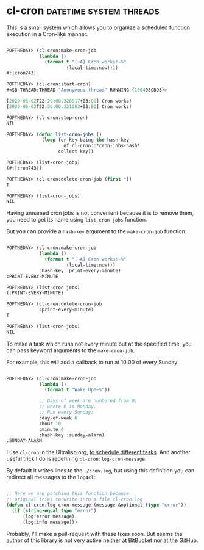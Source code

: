 * cl-cron :datetime:system:threads:
:PROPERTIES:
:Documentation: :)
:Docstrings: :)
:Tests:    :(
:Examples: :)
:RepositoryActivity: :(
:CI:       :(
:END:

This is a small system which allows you to organize a scheduled function
execution in a Cron-like manner.

#+begin_src lisp

POFTHEDAY> (cl-cron:make-cron-job
            (lambda ()
              (format t "[~A] Cron works!~%"
                      (local-time:now))))
#:|cron743|

POFTHEDAY> (cl-cron:start-cron)
#<SB-THREAD:THREAD "Anonymous thread" RUNNING {1004D8CB93}>

[2020-06-02T22:29:00.328017+03:00] Cron works!
[2020-06-02T22:30:00.321083+03:00] Cron works!

POFTHEDAY> (cl-cron:stop-cron)
NIL

POFTHEDAY> (defun list-cron-jobs ()
             (loop for key being the hash-key
                     of cl-cron::*cron-jobs-hash*
                   collect key))

POFTHEDAY> (list-cron-jobs)
(#:|cron743|)

POFTHEDAY> (cl-cron:delete-cron-job (first *))
T

POFTHEDAY> (list-cron-jobs)
NIL

#+end_src

Having unnamed cron jobs is not convenient because it is to remove them,
you need to get its name using ~list-cron-jobs~ function.

But you can provide a ~hash-key~ argument to the ~make-cron-job~ function:

#+begin_src lisp

POFTHEDAY> (cl-cron:make-cron-job
            (lambda ()
              (format t "[~A] Cron works!~%"
                      (local-time:now)))
            :hash-key :print-every-minute)
:PRINT-EVERY-MINUTE

POFTHEDAY> (list-cron-jobs)
(:PRINT-EVERY-MINUTE)

POFTHEDAY> (cl-cron:delete-cron-job
            :print-every-minute)
T

POFTHEDAY> (list-cron-jobs)
NIL

#+end_src

To make a task which runs not every minute but at the specified time, you
can pass keyword arguments to the ~make-cron-job~.

For example, this will add a callback to run at 10:00 of every Sunday:

#+begin_src lisp

POFTHEDAY> (cl-cron:make-cron-job
            (lambda ()
              (format t "Wake Up!~%"))

            ;; Days of week are numbered from 0,
            ;; where 0 is Monday.
            ;; Run every Sunday:
            :day-of-week 6
            :hour 10
            :minute 0
            :hash-key :sunday-alarm)
:SUNDAY-ALARM

#+end_src

I use ~cl-cron~ in the Ultralisp.org, [[https://github.com/ultralisp/ultralisp/blob/517738b087ca5a3eb14de728d855ca70739913c8/src/cron.lisp#L157-L184][to schedule different tasks]]. And
another useful trick I do is redefining ~cl-cron:log-cron-message~.

By default it writes lines to the ~./cron.log~, but using this definition
you can redirect all messages to the ~log4cl~:

#+begin_src lisp

;; Here we are patching this function because
;; original tries to write into a file cl-cron.log
(defun cl-cron:log-cron-message (message &optional (type "error"))
  (if (string-equal type "error")
      (log:error message)
      (log:info message)))

#+end_src

Probably, I'll make a pull-request with these fixes soon.
But seems the author of this library is not very active neither at
BitBucket nor at the GitHub.

